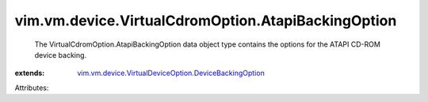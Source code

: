 .. _vim.vm.device.VirtualDeviceOption.DeviceBackingOption: ../../../../vim/vm/device/VirtualDeviceOption/DeviceBackingOption.rst


vim.vm.device.VirtualCdromOption.AtapiBackingOption
===================================================
  The VirtualCdromOption.AtapiBackingOption data object type contains the options for the ATAPI CD-ROM device backing.
:extends: vim.vm.device.VirtualDeviceOption.DeviceBackingOption_

Attributes:
